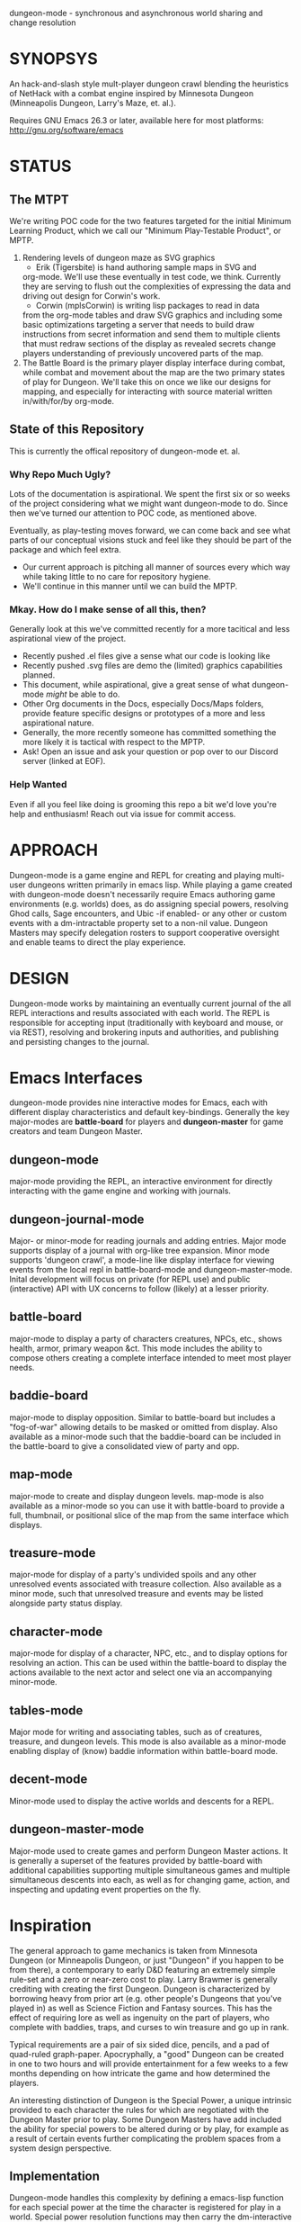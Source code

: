 dungeon-mode - synchronous and asynchronous world sharing and change resolution

#+CATEGORY: Dungeon

* SYNOPSYS

An hack-and-slash style mult-player dungeon crawl blending the
heuristics of NetHack with a combat engine inspired by Minnesota
Dungeon (Minneapolis Dungeon, Larry's Maze, et. al.).

Requires GNU Emacs 26.3 or later, available here for most platforms:
  http://gnu.org/software/emacs

* STATUS

** The MTPT

 We're writing POC code for the two features targeted for the initial
 Minimum Learning Product, which we call our "Minimum Play-Testable
 Product", or MPTP.

 1. Rendering levels of dungeon maze as SVG graphics
    * Erik (Tigersbite) is hand authoring sample maps in SVG and
	org-mode.  We'll use these eventually in test code, we think.
	Currently they are serving to flush out the complexities of
	expressing the data and driving out design for Corwin's work.
    * Corwin (mplsCorwin) is writing lisp packages to read in data
	from the org-mode tables and draw SVG graphics and including
	some basic optimizations targeting a server that needs to build
	draw instructions from secret information and send them to
	multiple clients that must redraw sections of the display as
	revealed secrets change players understanding of previously
	uncovered parts of the map.
 2. The Battle Board is the primary player display interface during
     combat, while combat and movement about the map are the two
     primary states of play for Dungeon.  We'll take this on once we
     like our designs for mapping, and especially for interacting with
     source material written in/with/for/by org-mode.

** State of this Repository

This is currently the offical repository of dungeon-mode et. al.

*** Why Repo Much Ugly?

Lots of the documentation is aspirational.  We spent the first six or
so weeks of the project considering what we might want dungeon-mode to
do.  Since then we've turned our attention to POC code, as mentioned
above.

Eventually, as play-testing moves forward, we can come back
and see what parts of our conceptual visions stuck and feel like they
should be part of the package and which feel extra.

   * Our current approach is pitching all manner of sources every
     which way while taking little to no care for repository hygiene.
   * We'll continue in this manner until we can build the MPTP.

*** Mkay. How do I make sense of all this, then?

Generally look at this we've committed recently for a more tacitical and less aspirational view of the project.
   * Recently pushed .el files give a sense what our code is looking like
   * Recently pushed .svg files are demo the (limited) graphics
     capabilities planned.
   * This document, while aspirational, give a great sense of what
     dungeon-mode /might/ be able to do.
   * Other Org documents in the Docs, especially Docs/Maps folders,
     provide feature specific designs or prototypes of a more and less
     aspirational nature.
   * Generally, the more recently someone has committed something the
     more likely it is tactical with respect to the MPTP.
   * Ask!  Open an issue and ask your question or pop over to our
     Discord server (linked at EOF).

*** Help Wanted

Even if all you feel like doing is grooming this repo a bit we'd love
you're help and enthusiasm!  Reach out via issue for commit access.

* APPROACH

Dungeon-mode is a game engine and REPL for creating and playing
multi-user dungeons written primarily in emacs lisp.  While playing a
game created with dungeon-mode doesn't necessarily require Emacs
authoring game environments (e.g. worlds) does, as do assigning
special powers, resolving Ghod calls, Sage encounters, and Ubic -if
enabled- or any other or custom events with a dm-intractable property
set to a non-nil value.  Dungeon Masters may specify delegation
rosters to support cooperative oversight and enable teams to direct
the play experience.

* DESIGN

Dungeon-mode works by maintaining an eventually current journal of the
all REPL interactions and results associated with each world.  The
REPL is responsible for accepting input (traditionally with keyboard
and mouse, or via REST), resolving and brokering inputs and
authorities, and publishing and persisting changes to the journal.

* Emacs Interfaces

dungeon-mode provides nine interactive modes for Emacs, each with
different display characteristics and default key-bindings.  Generally
the key major-modes are *battle-board* for players and *dungeon-master*
for game creators and team Dungeon Master.

** dungeon-mode

major-mode providing the REPL, an interactive environment for directly
interacting with the game engine and working with journals.

** dungeon-journal-mode

Major- or minor-mode for reading journals and adding entries.  Major
mode supports display of a journal with org-like tree expansion. Minor
mode supports 'dungeon crawl', a mode-line like display interface for
viewing events from the local repl in battle-board-mode and
dungeon-master-mode.  Inital development will focus on private (for
REPL use) and public (interactive) API with UX concerns to follow
(likely) at a lesser priority.

** battle-board

major-mode to display a party of characters creatures, NPCs, etc.,
shows health, armor, primary weapon &ct. This mode includes the
ability to compose others creating a complete interface intended to
meet most player needs.

** baddie-board

major-mode to display opposition. Similar to battle-board but includes
a "fog-of-war" allowing details to be masked or omitted from display.
Also available as a minor-mode such that the baddie-board can be
included in the battle-board to give a consolidated view of party and
opp.

** map-mode

major-mode to create and display dungeon levels. map-mode is also
available as a minor-mode so you can use it with battle-board to
provide a full, thumbnail, or positional slice of the map from the
same interface which displays.

** treasure-mode

major-mode for display of a party's undivided spoils and any other
unresolved events associated with treasure collection.  Also available
as a minor mode, such that unresolved treasure and events may be
listed alongside party status display.

** character-mode

major-mode for display of a character, NPC, etc., and to display
options for resolving an action. This can be used within the
battle-board to display the actions available to the next actor and
select one via an accompanying minor-mode.

** tables-mode

Major mode for writing and associating tables, such as of creatures,
treasure, and dungeon levels.  This mode is also available as a
minor-mode enabling display of (know) baddie information within
battle-board mode.

** decent-mode

Minor-mode used to display the active worlds and descents for a REPL.

** dungeon-master-mode

Major-mode used to create games and perform Dungeon Master actions.
It is generally a superset of the features provided by battle-board
with additional capabilities supporting multiple simultaneous games
and multiple simultaneous descents into each, as well as for changing
game, action, and inspecting and updating event properties on the fly.

* Inspiration

The general approach to game mechanics is taken from Minnesota
Dungeon (or Minneapolis Dungeon, or just "Dungeon" if you happen to be
from there), a contemporary to early D&D featuring an extremely simple
rule-set and a zero or near-zero cost to play.  Larry Brawmer is
generally crediting with creating the first Dungeon. Dungeon is
characterized by borrowing heavy from prior art (e.g. other people's
Dungeons that you've played in) as well as Science Fiction and Fantasy
sources.  This has the effect of requiring lore as well as ingenuity
on the part of players, who complete with baddies, traps, and curses to
win treasure and go up in rank.

Typical requirements are a pair of six sided dice, pencils, and a pad
of quad-ruled graph-paper.  Apocryphally, a "good" Dungeon can be
created in one to two hours and will provide entertainment for a few weeks
to a few months depending on how intricate the game and how determined
the players.

An interesting distinction of Dungeon is the Special Power, a unique
intrinsic provided to each character the rules for which are
negotiated with the Dungeon Master prior to play.  Some Dungeon
Masters have add included the ability for special powers to be altered
during or by play, for example as a result of certain events further
complicating the problem spaces from a system design perspective.

** Implementation

Dungeon-mode handles this complexity by defining a emacs-lisp function
for each special power at the time the character is registered for
play in a world.  Special power resolution functions may then carry
the dm-interactive property specifying circumstances under which
direct involvement by the Dungeon Master may be needed to resolve the
use, attempted use, etc., of the special power.

Character Name and Character Memo notwithstanding, Special Power is
the only unique-per-character attribute supported by the vanilla game
engine provided by this package.  All other character properties are
either counters (Karma, Gold, ...) or are values taken from tables
designed by the Dungeon Master (Possessions, Intrinsics, ...).
Creators are free to build additional table or function based
intrinsics which may depend upon or otherwise interact with each-other
such that Ghod calls from 3rd level Wizards may be ignored while those
from 2nd level Priests trigger Dungeon Master involvement.

That said, by the versions of Dungeon which have reached the
maintainers of this document a great number of the creatures,
treasure, events, curses, traps and so on require a close narrative
quite disrupting the orderly rows and columns neatly describing the
more generic baddies and treasure.   Similarly, the Dungeon author
typically eventually resorts to narrative or semi-narrative forms to
describe rank tables as well as any more complex puzzles baked into
the game.  For more common puzzles (moving pillar in the center of a
30x30 area, anyone?) common notation conventions essentially create
custom syntax specific, for example, to a small section of the map.

This project addresses such complexity by enabling the Dungeon author
to define the world in terms of a free-form mixture of data and
expressions.  This may be either a sexp or a function receiving world
and action-token and returning a journal entry.  In the case of sexp
the expression is simply a macro run with world and action-token
lexically defined. The journal entry returned will generally resolve
and advance the action. Additionally it may change aspects of the
world (e.g. permanently change the game for all current and future
players) or the decent, party, encounter or characters (living, dead,
or incapacitated), or to player or info sections associated with
any of these (e.g. the manual) presently associated to the action
token.  Such actions implicitly update these associations.

* Technology
** Security

 Dungeon-mode writes to the file-sytem.  For the moment devlopers are
 focusing on a release that supliments or replaces our graph-paper and
 dice.  We assume players will connect via VPN to one-and-others'
 private networks and there our curiousity about Information Security
 dies.  We may come to wonder further once we start opening ports &ct.

 * Expression Syntax

** Implicit Quoting

   Expressions read by dungeon-mode include implicit quoting of the
   symbols directly in the command sequence as well as of the &rest
   forms composing the docstring.

** Notes (Not-Yet (Extracted Summarized Linked))
*** Engine Fundamentals

  dungeon-mode is a complete game engine written in emacs lisp.  It
  provides an interactive process to redefine worlds based on an action
  token which associates entities related by a single turn of the game.

  Game turns represent one slice of play-time in the context of
  map-movement, character or baddie action in combat, treasure
  collection, or event or NPC encounter.  While the specific references
  associated with an action-token vary based on the context, generally
  they include a character, party, decent and dungeon level and often
  also include baddies and treasure as well as npcs and events.

**** Engine Output

  Executing an expression within the game engine produces a journal
  entry chronicling the change.  This include narrative forms of any
  information to be returned to players or Dungeon Masters, which should
  provide detailed human-readable descriptions of any changes to the
  local or general game environment:

  #+NAME: engine-output-stample-1
  #+BEGIN_SRC emacs-lisp
     ((-1 'maybe-to-body Biff<1>) "Biff The Hunter has taken 1 damage (body 2/3)")
     ((-1 'body-hits Biff<1>) "Biff The Hunter has lost 1 body-hit! (body 2)")
  #+END_SRC

  REPL returns journal entry update statements as lists where car the
  expression applied to the journal and &rest are a mix of text and
  expressions to create the narrative text explaining what has occurred
  for players and Dungeon Masters.

  Texts are optional decorated with indicators to provide UI hints (context)
  and secrecy (publication scope):


  #+NAME: engine-output-stample-2
  #+BEGIN_SRC emacs-lisp
     ((-1 'maybe-to-body Biff<1>)
       :incapacitation-warning "Biff The Hunter has taken 1 damage (body 1/3)")

     ((-1 'body-hits '(warriors :level 1)) ;; REPL echo and *dm-messages* only!
      :dm "Shhhh: Warriors start with 2 body-hits now (meanguy@10.0.0.1)")
  #+END_SRC

**** Engine Input

  Input to the REPL is only slightly different from it's output in that
  the expression component may specify necessary authorities or
  otherwise establish predicates for application of the resulting
  journal entry while narrative elements may include intermixed macros
  expressed as functions and function arguments which may generate some
  or all of the text.  Narrative input to the REPL consisting of more
  than a single string of text is recursively processed until only a
  single string of text remains, which is then included in REPL
  outputs (e.g. the journal, REPL echo, **DM Messages**, **Dungeon**,
  and any buffers or regions which track changes to a property
  mentioned as having been updated in the narrative.  REPL provides for
  additional decorations to support this.  Unlike those for secrecy and
  UI hinting these are not passed though in the REPL output:

  #+NAME: engine-input-stample-1
  #+BEGIN_SRC emacs-lisp
     # ((:character Biff<1> quaff-cast-use from-pocket full-heal)
       describe-use ,actor "used" ,item-used (describe-body-hits))
     > ((full-heal (destroy-consumed Biff<1>))
	:full-heal "Biff The Hunter used a full-heal (body 3/3)")
  #+END_SRC

  Note the use of the substitution operator (comma) rather than the
  keyword indicator (colon) for REPL narrative input decorations.  This
  helps visually to distinguish decorations affect REPL behavior from
  those which assist in heuristically interpreting and presenting
  results.

*** The Eventually Concurrent Journal

 The Journal is a log of the present state of a world in terms of a
 history from it's inception to the current moment.  It is persisted
 as a mixed set of emacs-lisp expressions and JSON data named according
 to SHA256 sum.  Taken as a whole, the journal entries for a world
 provide both the complete code needed to provide the world for
 interaction and a full narrative, or human-readable form of this same
 information adorned with hints regarding secrecy and importance.

 The eventually concurrent part of our approach to journaling takes
 inspiration from Apache Cassandra and similar "NoSQL" technologies
 which guarantee that all instances of the database cluster will
 eventually have the most current data and focus on directing queries
 to the most current source for the specific information requested.

 In our case we mean simply two things:

   * A client is not guaranteed to receive information anytime before
     a character (&ct.) attached to that client will become eligible
     to act upon it.

     This could mean that you don't see you have taken damage until
     your next swing, even if you hammer refresh.  The change hasn't
     been persisted to the journal you're reading.  Don't panic.  It
     will be there by the time you can do anything about it.

   * A client will eventually receive of all information to which it is
     entitled.

*** Support for Web, Mobile, and other non-Emacs clients

  By presenting the constructs of the game as RESTful services web,
  mobile, and other clients are possible outside of Emacs; however,
  the REPL accepts sexp as input only from the local authority
  (e.g. the host's Emacs), limiting other forms of access to the
  symbols defined when accepting the command.

  Needless to say, trusted Emacs instances are under no such limitation
  and may use the full power of emacs-lisp to create whatever new
  functionality is needed to fully enhance the dungeon experience.

  We recommend [[http://gnu.org/software/emacs][GNU Emacs]] for authoring worlds and leading the party.

* Product Vision and Development Approach

Our vision identifies two use cases, a primary and a secondary. Task
priority derives from importance to the minimum learning product for
the first use case, or both use cases or by issue vote or scrum-master
fiat in the event of a tie.  The scrum master will be the ultimate and
final arbiter determining import of a task with respect to the goals
for a given scrum and for the project at large while that scrum is in
progress.

Anyone is welcome to join in the development process.  You can make
contact by sending a pull request or a opening an issue.  We might
also be able find one and other in #emacs on irc.freenode.net.

** TODO Primary Use Case

 #+BEGIN_QUOTE
 Provide Emacs with features for remote cooperative real-time computer
 assisted role-playing.
 #+END_QUOTE

 In this vision, a DM and 1-8 players use Emacs as a replacement for
 dice, pencils and paper to play Dungeon in otherwise the same way it
 has traditionally been played.  In the event tables have been input it
 provides lookup facilities otherwise it asks the DM to input updates
 to share with the players.

 Players connect, perhaps via VPN, to the network of the DM's host
 emacs process and launch emacs or web browsers providing previously
 shared identity tokens to authenticate and authorize.  The data
 on/from the host Emacs is always considered authoritative such that we
 can stop and resume the game without need for clients to retain state
 between sessions.

*** Secondary Use Case

 #+BEGIN_QUOTE
 Provide additional features to support fully and semi-autonomous
 computer based dungeoning.
 #+END_QUOTE

 In this vision, DMs may support (read: interfere with) the game
 experience as any number of people comprising any number of parties
 descend into different worlds.  The system allows definition of rules
 for "portaling" such that characters and possessions may be allowed to
 pass between worlds.  We can suspend DM Interactivity to allow Dungeon
 authors to play in their own games, responding to dm-interactable
 between descents by enhancing the automated behaviours.

 For this use case, in the event of a fully automated game accessed by
 external clients (e.g. Web, Mobile, etc), Emacs may act primarily or
 even exclusively as a server rather than an interface provider.

* Community and Outreach

We are creating a complete new game-engine writting within a text
editor.  We'd love your input and participation!

Find us on [[https://discord.gg/gar8ns][Discord]] or join #dungeon-mode on Freenet.net IRC or open an
issue on github to request commit access or make contact.

#  LocalWords:  MPTP POC EOF Org svg
